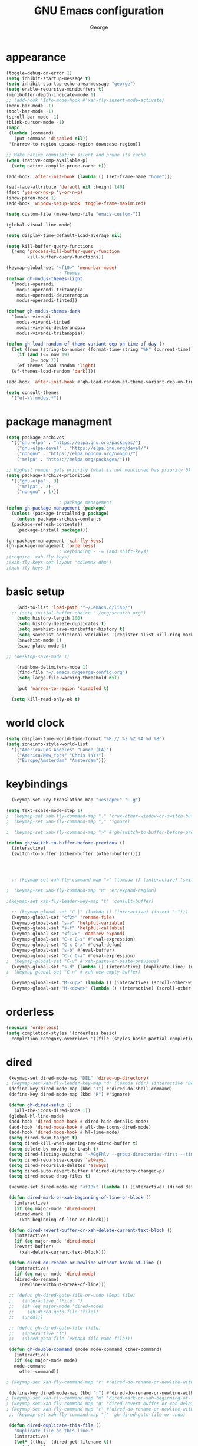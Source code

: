 #+title: GNU Emacs configuration
#+author: George
* appearance
#+begin_src emacs-lisp :tangle "init.el" :results none
  (toggle-debug-on-error 1)
  (setq inhibit-startup-message t)
  (setq inhibit-startup-echo-area-message "george")
  (setq enable-recursive-minibuffers t)
  (minibuffer-depth-indicate-mode 1)
  ;; (add-hook 'Info-mode-hook #'xah-fly-insert-mode-activate)
  (menu-bar-mode -1)
  (tool-bar-mode -1)
  (scroll-bar-mode -1)
  (blink-cursor-mode -1)
  (mapc
   (lambda (command)
     (put command 'disabled nil))
   '(narrow-to-region upcase-region downcase-region))

  ;; Make native compilation silent and prune its cache.
  (when (native-comp-available-p)
    (setq native-compile-prune-cache t))

  (add-hook 'after-init-hook (lambda () (set-frame-name "home")))

  (set-face-attribute 'default nil :height 140)
  (fset 'yes-or-no-p 'y-or-n-p)
  (show-paren-mode 1)
  (add-hook 'window-setup-hook 'toggle-frame-maximized)

  (setq custom-file (make-temp-file "emacs-custom-"))

  (global-visual-line-mode)

  (setq display-time-default-load-average nil)

  (setq kill-buffer-query-functions
	(remq 'process-kill-buffer-query-function
	      kill-buffer-query-functions))

  (keymap-global-set "<f10>" 'menu-bar-mode)
					  ; Themes
  (defvar gh-modus-themes-light
    '(modus-operandi
      modus-operandi-tritanopia
      modus-operandi-deuteranopia
      modus-operandi-tinted))

  (defvar gh-modus-themes-dark
    '(modus-vivendi
      modus-vivendi-tinted
      modus-vivendi-deuteranopia
      modus-vivendi-tritanopia))

  (defun gh-load-random-ef-theme-variant-dep-on-time-of-day ()
    (let ((now (string-to-number (format-time-string "%H" (current-time)))))
      (if (and (<= now 19)
	       (>= now 7))
	  (ef-themes-load-random 'light)
	(ef-themes-load-random 'dark))))

  (add-hook 'after-init-hook #'gh-load-random-ef-theme-variant-dep-on-time-of-day)

  (setq consult-themes
	'("ef-\\|modus.*"))
#+end_src
* package managment
#+begin_src emacs-lisp :tangle "init.el" :results none
  (setq package-archives
	'(("gnu-elpa" . "https://elpa.gnu.org/packages/")
	  ("gnu-elpa-devel" . "https://elpa.gnu.org/devel/")
	  ("nongnu" . "https://elpa.nongnu.org/nongnu/")
	  ("melpa" . "https://melpa.org/packages/")))

  ;; Highest number gets priority (what is not mentioned has priority 0)
  (setq package-archive-priorities
	'(("gnu-elpa" . 3)
	  ("melpa" . 2)
	  ("nongnu" . 1)))

					  ; package management
  (defun gh-package-management (package)
    (unless (package-installed-p package)
      (unless package-archive-contents
	(package-refresh-contents))
      (package-install package)))

  (gh-package-management 'xah-fly-keys)
  (gh-package-management 'orderless)
					  ; keybinding - -= (and shift+keys)
  ;(require 'xah-fly-keys)
  ;(xah-fly-keys-set-layout "colemak-dhm")
  ;(xah-fly-keys 1)
#+end_src
* basic setup
#+begin_src emacs-lisp :tangle "init.el" :results none
      (add-to-list 'load-path '"~/.emacs.d/lisp/")
    ;; (setq initial-buffer-choice "~/org/scratch.org")
      (setq history-length 100)
      (setq history-delete-duplicates t)
      (setq savehist-save-minibuffer-history t)
      (setq savehist-additional-variables '(register-alist kill-ring mark-ring))
      (savehist-mode 1)
      (save-place-mode 1)

  ;; (desktop-save-mode 1)

      (rainbow-delimiters-mode 1)
      (find-file "~/.emacs.d/george-config.org")
      (setq large-file-warning-threshold nil)

      (put 'narrow-to-region 'disabled t)

	(setq kill-read-only-ok t)
#+end_src
* world clock
#+begin_src emacs-lisp :tangle "init.el" :results none
  (setq display-time-world-time-format "%R // %z %Z	%A %d %B")
  (setq zoneinfo-style-world-list
	'(("America/Los_Angeles" "Lance (LA)")
	  ("America/New_York" "Chris (NY)")
	  ("Europe/Amsterdam" "Amsterdam")))
#+end_src

* keybindings
#+begin_src emacs-lisp :tangle "init.el" :results none
    (keymap-set key-translation-map "<escape>" "C-g")

  (setq text-scale-mode-step 1)
  ;  (keymap-set xah-fly-command-map "." 'crux-other-window-or-switch-buffer)
  ;  (keymap-set xah-fly-command-map "," 'ignore)

  ;  (keymap-set xah-fly-command-map ">" #'gh/switch-to-buffer-before-previous)

  (defun gh/switch-to-buffer-before-previous ()
    (interactive)
    (switch-to-buffer (other-buffer (other-buffer))))


  

    ;; (keymap-set xah-fly-command-map ">" (lambda () (interactive) (switch-to-buffer (other-buffer (current-buffer)))))

  ;  (keymap-set xah-fly-command-map "8" 'er/expand-region)

  ;(keymap-set xah-fly-leader-key-map "t" 'consult-buffer)

    ;; (keymap-global-set "C-|" (lambda () (interactive) (insert "~")))
    (keymap-global-set "<f2>" 'rename-file)
    (keymap-global-set "s-v" 'helpful-variable)
    (keymap-global-set "s-f" 'helpful-callable)
    (keymap-global-set "<f12>" 'dabbrev-expand)
    (keymap-global-set "C-x C-s" #'eval-expression)
    (keymap-global-set "C-x C-x" #'eval-defun)
    (keymap-global-set "s-b" #'eval-buffer)
    (keymap-global-set "C-x C-a" #'eval-expression)
  ;  (keymap-global-set "C-v" #'xah-paste-or-paste-previous)
    (keymap-global-set "s-d" (lambda () (interactive) (duplicate-line) (next-line)))
  ;  (keymap-global-set "C-n" #'xah-new-empty-buffer)

    (keymap-global-set "M-<up>" (lambda () (interactive) (scroll-other-window-down 1)))
    (keymap-global-set "M-<down>" (lambda () (interactive) (scroll-other-window 1)))
#+end_src

* orderless
#+begin_src emacs-lisp :tangle "init.el" :results none
  (require 'orderless)
  (setq completion-styles '(orderless basic)
	completion-category-overrides '((file (styles basic partial-completion))))
#+end_src
* dired
#+begin_src emacs-lisp :tangle "init.el" :results none
   (keymap-set dired-mode-map "DEL" 'dired-up-directory)
  ; (keymap-set xah-fly-leader-key-map "d" (lambda (dir) (interactive "Ddir: ") (dired dir)))
   (define-key dired-mode-map (kbd "1") #'dired-do-shell-command)
   (define-key dired-mode-map (kbd "R") #'ignore)

   (defun gh-dired-setup ()
     (all-the-icons-dired-mode 1))
   (global-hl-line-mode)
   (add-hook 'dired-mode-hook #'dired-hide-details-mode)
   (add-hook 'dired-mode-hook #'all-the-icons-dired-mode)
   (add-hook 'dired-mode-hook #'hl-line-mode)
   (setq dired-dwim-target t)
   (setq dired-kill-when-opening-new-dired-buffer t)
   (setq delete-by-moving-to-trash t)
   (setq dired-listing-switches "-AGgFhlv --group-directories-first --time-style=long-iso")
   (setq dired-recursive-copies 'always)
   (setq dired-recursive-deletes 'always)
   (setq dired-auto-revert-buffer #'dired-directory-changed-p)
   (setq dired-mouse-drag-files t)

   (keymap-set dired-mode-map "<f10>" (lambda () (interactive) (dired default-directory "-lRh")))

   (defun dired-mark-or-xah-beginning-of-line-or-block ()
     (interactive)
     (if (eq major-mode 'dired-mode)
	 (dired-mark 1)
       (xah-beginning-of-line-or-block)))

   (defun dired-revert-buffer-or-xah-delete-current-text-block ()
     (interactive)
     (if (eq major-mode 'dired-mode)
	 (revert-buffer)
       (xah-delete-current-text-block)))

   (defun dired-do-rename-or-newline-without-break-of-line ()
     (interactive)
     (if (eq major-mode 'dired-mode)
	 (dired-do-rename)
       (newline-without-break-of-line)))

   ;; (defun gh-dired-goto-file-or-undo (&opt file)
   ;;   (interactive "fFile: ")
   ;;   (if (eq major-mode 'dired-mode)
   ;; 	  (gh-dired-goto-file (file))
   ;; 	(undo)))

   ;; (defun gh-dired-goto-file (file)
   ;;   (interactive "f")
   ;;   (dired-goto-file (expand-file-name file)))

   (defun gh-double-command (mode mode-command other-command)
     (interactive)
     (if (eq major-mode mode)
	 mode-command
       other-command))

  ; (keymap-set xah-fly-command-map "r" #'dired-do-rename-or-newline-without-break-of-line)

   (define-key dired-mode-map (kbd "r") #'dired-do-rename-or-newline-without-break-of-line)
  ; (keymap-set xah-fly-command-map "m" 'dired-mark-or-xah-beginning-of-line-or-block)
  ; (keymap-set xah-fly-command-map "g" 'dired-revert-buffer-or-xah-delete-current-text-block)
  ; (keymap-set xah-fly-command-map "r" #'dired-do-rename-or-newline-without-break-of-line)
   ;; (keymap-set xah-fly-command-map "j" 'gh-dired-goto-file-or-undo)

   (defun dired-duplicate-this-file ()
     "Duplicate file on this line."
     (interactive)
     (let* ((this  (dired-get-filename t))
	    (ctr   1)
	    (new   (format "%s[%d]" this ctr)))
       (while (file-exists-p new)
	 (setq ctr  (1+ ctr)
	       new  (format "%s[%d]" this ctr)))
       (dired-copy-file this new nil))
     (revert-buffer))

   (keymap-set dired-mode-map "s-d" #'dired-duplicate-this-file)
#+end_src
* packages
#+begin_src emacs-lisp :tangle "init.el" :results none
    (gh-package-management 'crux)
    (gh-package-management 'pdf-tools)
    (gh-package-management 'corfu)
    (gh-package-management 'cape)
    (gh-package-management 'hydra)
    (gh-package-management 'visual-regexp)
    (gh-package-management 'denote)
    (gh-package-management 'smooth-scrolling)
    (gh-package-management 'helpful)
    (gh-package-management 'all-the-icons-dired)
    (gh-package-management 'expand-region)
    (gh-package-management 'ef-themes)
    (gh-package-management 'embark)
    (gh-package-management 'embark-consult)
  ;  (gh-package-management 'jinx)
    (gh-package-management 'magit)
    (gh-package-management 'marginalia)
    (gh-package-management 'modus-themes)
    (gh-package-management 'orderless)
    (gh-package-management 'try)
    (gh-package-management 'vertico)
    (gh-package-management 'vertico)
    (gh-package-management 'xah-fly-keys)
    (gh-package-management 'substitute)
    (gh-package-management 'battery-notifier)
    (gh-package-management 'rainbow-delimiters)
    (gh-package-management 'fancy-battery)
    ;; (gh-package-management 'savekill)

    (smooth-scrolling-mode 1)
    ;; (require 'savekill)
    ;; (setq savehist-additional-variables '(register-alist kill-ring))

    (when (display-graphic-p)
      (require 'all-the-icons))
#+end_src
* substitute
#+begin_src emacs-lisp :tangle "init.el" :results none
	(require 'substitute)
	(setq substitute-fixed-letter-case t)

	;; If you want a message reporting the matches that changed in the
	;; given context.  We don't do it by default.
	(add-hook 'substitute-post-replace-functions #'substitute-report-operation)

      ;  (dolist (hook '(text-mode-hook))
       ;   (add-hook hook #'jinx-mode))

	;(keymap-global-set "C-/" #'jinx-correct)
	(vertico-mode)
	(marginalia-mode)
	(battery-notifier-mode)

  (add-hook 'after-init-hook #'fancy-battery-mode)
  (fancy-battery-mode)
  (setq fancy-battery-show-percentage t)
  (set-face-foreground 'fancy-battery-discharging "orange red")
  (set-face-foreground 'fancy-battery-critical "red")

	(keymap-global-set "<f7>" 'eshell)
	(keymap-global-set "C-." 'embark-act)
	(keymap-global-set "M-." 'embark-dwim)
       ; (keymap-set eshell-mode-map "C-S-<down>" #'eshell-next-prompt)
       ; (keymap-set eshell-mode-map "C-S-<up>" #'eshell-previous-prompt)
  (setq prefix-help-command #'embark-prefix-help-command)
  
      (defun gh/embark-act-or-cycle
	(interactive)
	(if (eq last-command 'embark-act)
	    (embark-cycle)
	  (embark-act)))

;	  (keymap-set xah-fly-command-map "," #'gh/embark-act-or-cycle)
;	  (keymap-set xah-fly-command-map "," #'embark-act)




#+end_src
* abbrev mode
#+begin_src emacs-lisp :tangle "init.el" :results none
  (setq-default abbrev-mode t)

  (defun tilde-symbol-insert ()
    (interactive)
    (insert "~"))
  
  (defun backquote-symbol-insert ()
    (interactive)
    (insert "`"))
#+end_src
* consult
#+begin_src emacs-lisp :tangle "init.el" :results none
    ;; (keymap-set xah-fly-command-map "F" #'consult-locate)
 ;   (keymap-set xah-fly-command-map "%" #'consult-buffer-other-frame)
 ;   (keymap-set xah-fly-command-map ";" #'consult-imenu)
 ;   (keymap-set xah-fly-command-map "I" #'consult-org-heading)
    ;; (keymap-set xah-fly-command-map "R" #'consult-ripgrep)
 ;   (keymap-set xah-fly-command-map "M" #'consult-mark)
 ;   (keymap-set xah-fly-command-map "B" #'consult-bookmark)
 ;   (keymap-set xah-fly-command-map "G" #'consult-register-load)
 ;   (keymap-set xah-fly-command-map "?" #'consult-info)
 ;   (keymap-set xah-fly-command-map "E" #'consult-register)
 ;   (keymap-set xah-fly-command-map "'" #'consult-line)
 ;   (keymap-set xah-fly-command-map "O" #'occur)

    ;;consult find commands (use hydra)
  ;fd,locate,grep

    ;; consult-narrow
    ;; consult-org-agenda
    ;; consult-focus-lines
    ;; consult-global-mark
    ;; consult-org-heading
    ;; consult-complex-command
    (keymap-global-set "s-a" 'consult-yank-from-kill-ring)

#+end_src
* helpful
#+begin_src emacs-lisp :tangle "init.el" :results none
  (keymap-global-set "C-h f" #'helpful-callable)

  (keymap-global-set "C-h v" #'helpful-variable)
  (keymap-global-set "C-h k" #'helpful-key)
  (keymap-global-set "C-h k" #'helpful-key)
  (keymap-global-set "C-h x" #'helpful-command)

#+end_src
* isearch
#+begin_src emacs-lisp :tangle "init.el" :results none
  (setq isearch-repeat-on-direction-change t)
  (setq isearch-lazy-count t)
  (setq lazy-count-prefix-format "(%s/%s) ")
  (setq isearch-wrap-pause nil)
  (setq isearch-lax-whitespace nil)
  
#+end_src
* vertico
#+begin_src emacs-lisp :tangle "init.el" :results none
  (define-key vertico-map (kbd "C-<up>") 'previous-history-element)
  (define-key vertico-map (kbd "C-<down>") 'next-history-element)
  (define-key vertico-map (kbd "C-v") 'xah-paste-or-paste-previous)
  (define-key vertico-map (kbd "<next>") #'vertico-scroll-up)
  (define-key vertico-map (kbd "<prior>") #'vertico-scroll-down)
  (define-key vertico-map (kbd "C-<prior>") #'vertico-first)
  (define-key vertico-map (kbd "C-<next>") #'vertico-last)
  (define-key vertico-map (kbd "C-c") #'vertico-save)
  (setq minibuffer-prompt-properties
	'(read-only t cursor-intangible t face minibuffer-prompt))

  (add-hook 'minibuffer-setup-hook #'cursor-intangible-mode)
  (add-hook 'rfn-eshadow-update-overlay-hook #'vertico-directory-tidy) ;clears previous file path after typing '~/'

  (keymap-set dired-mode-map "M-RET" 'browse-url-of-dired-file)
#+end_src
* encryption
#+begin_src emacs-lisp :tangle "init.el" :results none
  (defun umount-other-docs
      ()
    (interactive)
    (shell-command "sudo umount ~/other-docs&")
    (dired "~/other-docs"))

  (defun mount-other-docs ()
    (interactive)
    (shell-command "sudo mount -t ecryptfs ~/other-docs ~/other-docs -o key=passphrase,ecryptfs_cipher=aes,ecryptfs_key_bytes=32,ecryptfs_passthrough=no,ecryptfs_enable_filename_crypto=yes,ecryptfs_sig=$(sudo cat /root/.ecryptfs/sig-cache.txt)&")

    (switch-to-buffer "*Async Shell Command*")
    (delete-other-windows)
    (xah-fly-insert-mode-init)
    (dired "~/other-docs")
    (revert-buffer)
    )

#+end_src
* TODO hydra (narrow function)
#+begin_src emacs-lisp :tangle "init.el" :results none
  (defun gh-paste-clipboard-into-buffer ()
    "Paste contents of clipboard into current buffer"
    (interactive)
    (xah-new-empty-buffer)
    (yank))

  (keymap-global-set "C-S-n" #'gh-paste-clipboard-into-buffer)

  (defun gh-no-kill-ring-if-blank (str)
    "DOCSTRING"
    (interactive)
    (unless (string-blank-p str) str))

  (setq kill-transform-function #'gh-no-kill-ring-if-blank)


  ;; 	(defun my-q-insert-or-quit-window (&optional n)
  ;; 	  (interactive "p")
  ;; 	  (unless (and (equal (buffer-name) "george-config.org")
  ;; 		       buffer-read-only
  ;; 		       (not (eq major-mode 'dired-mode))
  ;; 		       (quit-window))))

  ;; (define-key xah-fly-command-map (kbd "q") #'my-q-insert-or-quit-window)

  ;; (defun my-q-insert-or-quit-window (&optional n) (interactive "p") (if buffer-read-only (quit-window) (xah-reformat-lines)))


  (defun newline-without-break-of-line ()
    (interactive)
    (save-excursion
      (let ((oldpos (point)))
	(end-of-line)
	(newline-and-indent))))

;(define-key xah-fly-command-map (kbd "r") #'newline-without-break-of-line)


  (defun narrow-or-widen-dwim (p)
    "Widen if buffer is narrowed, narrow-dwim otherwise.
	    Dwim means: region, org-src-block, org-subtree, or
	    defun, whichever applies first. Narrowing to
	    org-src-block actually calls `org-edit-src-code'.

	    With prefix P, don't widen, just narrow even if buffer
	    is already narrowed."
    (interactive "P")
    (declare (interactive-only))
    (cond ((and (buffer-narrowed-p) (not p)) (widen))
	  ((region-active-p)
	   (narrow-to-region (region-beginning)
			     (region-end)))
	  ;; ((derived-mode-p 'org-mode)
	  ;; `org-edit-src-code' is not a real narrowing
	  ;; command. Remove this first conditional if
	  ;; you don't want it.
	  ;; (cond ((ignore-errors (org-edit-src-code) t)
	  ;; (delete-other-windows))
	  ;; ((ignore-errors (org-narrow-to-block) t))
	  ;; (t (org-narrow-to-subtree))))
	  ((derived-mode-p 'latex-mode)
	   (LaTeX-narrow-to-environment))
	  (t (narrow-to-defun))))

  ;; (define-key endless/toggle-map "n"
  ;; #'narrow-or-widen-dwim)

  ;; This line actually replaces Emacs' entire narrowing
  ;; keymap, that's how much I like this command. Only
  ;; copy it if that's what you want.
  (define-key ctl-x-map "n" #'narrow-or-widen-dwim)
  (add-hook 'LaTeX-mode-hook
	    (lambda ()
	      (define-key LaTeX-mode-map "\C-xn"
			  )))

  (keymap-global-set "C-c n" #'narrow-or-widen-dwim)

  ;; (defhydra hydra-artist (:pre (artist-mode) :color pink :post (artist-mode-off))
  ;;   ("C-p" artist-select-op-pen-line "pen")
  ;;   ("C-r" artist-select-op-rectangle "rect")
  ;;   ("C-l" artist-select-op-line "line")
  ;;   ("C-c" artist-select-op-circle "circle")
  ;;   ("C-s" artist-select-op-square "square")
  ;;   ("C-s" artist-select-op-square "square")
  ;;   ("C-e" artist-select-op-ellipse "ellipse")
  ;;   ("C-y" artist-select-op-poly-line "poly line")
  ;;   ("C-z" artist-select-op-spray-con "spray can")
  ;;   ("C-q"  "quit" :color blue)
  ;;   ("C-h" backward-char "back"))

  ;; (keymap-global-set "M-a" #'hydra-artist/body) 

  (defun hydra-ex-point-mark ()
    "Exchange point and mark."
    (interactive)
    (if rectangle-mark-mode
	(rectangle-exchange-point-and-mark)
      (let ((mk (mark)))
	(rectangle-mark-mode 1)
	(goto-char mk))))

  (defhydra hydra-rectangle (:body-pre (rectangle-mark-mode 1)
				       :color pink
				       :post (deactivate-mark))

    ("e" hydra-ex-point-mark "exchange")
    ("o" open-rectangle "open")
    ("c" copy-rectangle-as-kill "copy")
    ("b" (if (region-active-p nil)
	     (deactivate-mark)
	   (rectangle-mark-mode 1)))
    ("d" yank-rectangle "yank")
    ("r" set-mark-command "reset")
    ("g" copy-rectangle-to-register "register")
    ("w" delete-whitespace-rectangle "del whitespace")
    ("n" rectangle-number-lines "nums")
    ("l" clear-rectangle "clear")
    ("j" undo "undo")
    ("s" string-rectangle "string")
    ("x" kill-rectangle "kill")
    ("<left>" rectangle-left-char "left" :color pink)
    ("<right>" rectangle-right-char "right" :color pink)
    ("C-g" nil)
    ("RET" nil))

  (keymap-global-set "C-x SPC" 'hydra-rectangle/body)

  (defhydra hydra-consult-find (:color blue)
    ("f" consult-fd "fd")
    ("l" consult-locate "locate")
    ("g" consult-grep "grep")
    ("G" consult-git-grep "git-grep")
    ("r" consult-ripgrep "ripgrep")
    ("m" consult-line-multi "line-multi")
    ("M" consult-global-mark "global-mark")
    ("k" consult-keep-lines "keep-lines")
    ("d" (consult-grep "~/other-dotemacs-files/") "dotemacs")
    ("V" (consult-grep "~/other-mpv-configs/") "mpv")
    ("v" (consult-fd "~/videos/" "mkv\\|mp4#") "videos")
    ("c" (lambda () (interactive) (find-file "~/.emacs.d/george-config.org") (consult-line)) "config")
    ("F" consult-focus-lines "focus-lines"))

 ; (keymap-set xah-fly-command-map "F" #'hydra-consult-find/body)

  (defhydra hydra-register (:color blue)
    ("i" insert-register "insert")
    ("c" copy-to-register "copy")
    ("p" point-to-register "point")
    ("a" append-register "append")
    ("+" increment-register "increment")
    ("m" kmacro-register "macro")
    ("n" number-to-register "number")
    ("e" prepend-to-register "prepent")
    ("r" consult-register "consult")
    ("R" copy-rectangle-to-register "rect")
    ("f"   frameset-to-register "frameset")
    ("w" window-configuration-to-register "win"))

  (defhydra hydra-substitute (:color blue)
    ("<up>" substitute-target-above-point "above")
    ("<down>" substitute-target-below-point "below")
    ("s" substitute-target-in-buffer "buffer")
    ("d" substitute-target-in-defun "defun"))

  (defhydra hydra-kmacro (:color pink)
    ;; ("o" kmacro-pop-ring "pop")
    ;; ("p" kmacro-push-ring "push")
    ;; ("h" kmacro-ring-head "ring head")
    ("C-k" kmacro-start-macro-or-insert-counter "start")
    ("C-w" kmacro-swap-ring "swap")
    ("C-c" consult-kmacro "consult")
    ("C-e" kmacro-edit-macro "edit")
    ("C-E" kmacro-edit-macro-repeat "edit-repeat")
    ("C-b" kmacro-bind-to-key "bind")
    ("C-s" kmacro-set-counter "set counter")
    ("C-a" kmacro-add-counter "add counter")
    ("C-RET" kmacro-end-and-call-macro "end and call" :color blue)
    ("C-M-RET" kmacro-call-ring-2nd-repeat "end and call second")
    ("C-x" kmacro-delete-ring-head "delete")
    ("C-i" kmacro-insert-counter "insert counter")
    ("C-l" kmacro-edit-lossage "lossage")
    ("C-r" kmacro-to-register "register")
    ("C-<down>" kmacro-cycle-ring-next "next")
    ("C-<up>" kmacro-cycle-ring-previous "previous")
    ("C-r" apply-macro-to-region-lines "region")
    ("C-n" kmacro-name-last-macro "name last"))

 ; (keymap-set xah-fly-command-map "K" 'hydra-kmacro/body)
 ; (keymap-set xah-fly-command-map "R" 'hydra-register/body)
 ; (keymap-set xah-fly-command-map "S" 'hydra-substitute/body)

  (keymap-global-set "M-w" #'hydra-window/body)

#+end_src
* mouse
#+begin_src emacs-lisp :tangle "init.el" :results none
  (keymap-global-set "<left-fringe> <mouse-1>" #'display-line-numbers-mode)


  (defun emacs-Q ()
    "DOCSTRING"
    (interactive)
    (start-process "my-emacs-process" nil "emacs" "-Q"))

  (defun emacs-vanilla ()
    "a clean emacs config for bug testing"
    (interactive)
    (start-process "my-emacs-process" nil "emacs" "-q" "-l" "~/.emacs.d/.emacs.d-vanilla/init.el"))



#+end_src
* mode line
#+begin_src emacs-lisp :tangle "init.el" :results none
      (setq-default mode-line-format
		    '("%e"
		      " "
		      gh-my-mode-line-buffer-name
		      gh-mode-line-padding
		      gh-mode-line-narrowing
		      gh-mode-line-kmacro
		      gh-mode-line-buffer-read-only
		      gh-mode-line-major-mode
		      gh-mode-line-padding
		      ;; gh-mode-line-git
		      gh-mode-line-time-and-date
		      gh-my-mode-line-info-current-node
		      gh-mode-line-battery
		      ))

      (defvar-local gh-my-mode-line-buffer-name
	  '(:eval
	    (format "%s "
		    (if (mode-line-window-selected-p)
			(propertize (buffer-name) 'face 'italic)
		      (propertize (buffer-name) 'face 'shadow)))))

      (defvar-local gh-my-mode-line-battery
	  '(:eval
	    (fancy-battery-default-mode-line)))

      (defvar-local gh-my-mode-line-info-current-node
	  '(:eval
	    (format "%s "
		    (propertize Info-current-node 'face 'italic)
		    )))

      ;; (defvar-local gh-mode-line-git
      ;;     '(:eval
      ;;       (when (mode-line-window-selected-p)
      ;; 	(format "%s"
      ;; 		(propertize vc-mode 'face 'warning)))))

      (defvar-local gh-mode-line-major-mode
	  '(:eval
	    (format " %s "
		    (propertize (symbol-name major-mode) 'face 'bold))))

  (defvar-local gh-mode-line-time-and-date
	'(:eval
	  (when (mode-line-window-selected-p)
	    (propertize (format-time-string " %a %e %b, %H:%M ") 'face 'diff-header))))

    (defvar-local gh-mode-line-battery
	  '(:eval
	    (when (mode-line-window-selected-p)
	    (fancy-battery-default-mode-line))))


      (defvar-local gh-my-mode-line-info-current-node
	  '(:eval
	    (format "%s "
		    (propertize Info-current-node 'face 'italic)
		    )))

      ;; (defvar-local gh-mode-line-git
      ;;     '(:eval
      ;;       (when (mode-line-window-selected-p)
      ;; 	(format "%s"
      ;; 		(propertize vc-mode 'face 'warning)))))

      (defvar-local gh-mode-line-major-mode
	  '(:eval
	    (format " %s "
		    (propertize (symbol-name major-mode) 'face 'bold))))

      (defvar-local gh-mode-line-time-and-date
	  '(:eval
	    (when (mode-line-window-selected-p)
	      (propertize (format-time-string " %a %e %b, %H:%M ") 'face 'diff-header))))

      (defvar-local gh-mode-line-buffer-read-only
	  '(:eval
	    (when buffer-read-only
	      (if (mode-line-window-selected-p)
		  (propertize " \(ro\)" 'face 'all-the-icons-blue)
		(propertize " \(ro\)" 'face 'shadow)))))

      (defvar-local gh-mode-line-padding
	  '(:eval
	    (when (mode-line-window-selected-p)
	      "---")))

      (defvar-local gh-mode-line-narrowing
	  '(:eval
	    ;; (setq gh-mode-line-padding nil)
	    (when (buffer-narrowed-p)
	      (if (mode-line-window-selected-p)
		  (propertize " \(narrowed\)" 'face 'error)
		(propertize " \(narrowed\)" 'face 'shadow)))))


      (defvar gh-mode-line-kmacro
	'(:eval
	  (when (and (mode-line-window-selected-p)
		     defining-kbd-macro)
	    (propertize " KMacro " 'face 'alert-urgent-face))))

      (dolist (construct
	       '(gh-mode-line-major-mode
		 gh-mode-line-padding
		 gh-mode-line-kmacro
		 gh-mode-line-narrowing
		 gh-my-mode-line-info-current-node
		 gh-mode-line-buffer-read-only
		 gh-mode-line-battery
		 gh-mode-line-time-and-date
		 gh-my-mode-line-buffer-name))
	(put construct 'risky-local-variable t))

					      ;to add: **-,  line nums, % through document, Git, battery, get rid of padding when narrowed    534:		    ;buffer ;management
#+end_src
* buffer management
#+begin_src emacs-lisp :tangle "init.el" :results none
  (defun gh-make-window-current (window)
    (select-window window))

			(setq display-buffer-alist nil)
  ;; (setq display-buffer-alist
  ;;       '(
  ;; 	("\\*Occur\\*"
  ;; 	 (display-buffer-reuse-window
  ;; 	  display-buffer-below-selected)
  ;; 	 (window-height . fit-window-to-buffer)
  ;; 	 (dedicated . t)
  ;; 	(body-function . gh-make-window-current))
  ;; 	("\\*helpful.*"
  ;; 	 (display-buffer-reuse-window
  ;; 	  display-buffer-below-selected)
  ;; 	 )
  ;; 	))
#+end_src
* org
#+begin_src emacs-lisp :tangle "init.el" :results none
    (require 'org-tempo)

  (keymap-global-set "C-c c" #'org-capture)

  (setq org-capture-templates
	'(("e" "Emacs question" item (file+headline "scratch.org" "Emacs questions"))))

    (defun org-table-check-cell ()
    (interactive)
    (let ((cell (org-table-get-field)))
      (if (string-match "[[:graph:]]" cell)
	  (org-table-blank-field)
	(insert "X")
	(org-table-align))
      (org-table-next-row)))

  (setq org-confirm-babel-evaluate nil)

  (keymap-set org-mode-map "M-n" 'org-table-check-cell)
  (keymap-set org-mode-map "C-c e" 'org-table-edit-field)
    (setq org-use-speed-commands t)
	    (setq org-structure-template-alist
		  '(
		    ("a" . "export ascii")
		    ("c" . "src emacs-lisp :tangle \"init.el\" :results none")
		    ("e" . "src emacs-lisp")
		    ("o" . "src org-mode")
		    ("t" . "src emacs-lisp :tangle \" \"")
		    ("l" . "src lua")
		    ("v" . "verse")))

	    (keymap-global-set "C-c C-," 'org-insert-structure-template)
#+end_src

* occur
#+begin_src emacs-lisp :tangle "init.el" :results none
  (keymap-set occur-mode-map "M-<up>" 'previous-error-no-select)
  (keymap-set occur-mode-map "M-<down>" 'next-error-no-select)
  (keymap-global-set "M-<left>" #'reb-prev-match)
  (keymap-global-set "M-<right>" #'reb-next-match)
#+end_src

* regex
#+begin_src emacs-lisp :tangle "init.el" :results none
  (setq reb-re-syntax 'string)
;(keymap-set xah-fly-leader-key-map "p" #'vr/query-replace)
;(keymap-set xah-fly-leader-key-map "p" #'vr/replace)
#+end_src
* magit
#+begin_src emacs-lisp :tangle "init.el" :results none
  ;; keys to pass through to magit: l,d,s,x


  ;; (defun mode-command-or-xfk-command (mode mode-command xfk-command)
  ;; 		    (interactive)
  ;; 		    (if (eq major-mode 'mode)
  ;; 			(mode-command)
  ;; 		      xfk-command))

  ;; (keymap-set xah-fly-command-map "g"
  ;; 	    (lambda () (interactive)
  ;; 	      (mode-command-or-xfk-command 'magit-status-mode 'magit-refresh            'dired-revert-buffer-or-xah-delete-current-text-block)))

    (require 'magit)
  (with-eval-after-load 'magit
    (keymap-set magit-mode-map "C-<down>" 'magit-section-forward)
    (keymap-set magit-mode-map "C-<up>" 'magit-section-backward)
    (keymap-set magit-mode-map "C-S-<down>" 'magit-section-forward-sibling)
    (keymap-set magit-mode-map "C-S-<up>" 'magit-section-backward-sibling)
    (keymap-set magit-mode-map "M-<up>" 'magit-section-up))
#+end_src

* minibuffer
#+begin_src emacs-lisp :tangle "init.el" :results none
  (defun gh/minibuffer-backward-kill-when-file-completing (arg)
  (interactive "p")
  (if minibuffer-completing-file-name
      (if (string-match-p "/." (minibuffer-contents))
	  (zap-up-to-char (- arg) ?/)
	(delete-minibuffer-contents)
	(backward-delete-char-untabify 1))
    (delete-backward-char arg)))

  (keymap-set minibuffer-mode-map "DEL" #'gh/minibuffer-backward-kill-when-file-completing)
#+end_src

* Misc
#+begin_src emacs-lisp :tangle "init.el" :results none
  (defun kill-cgoban-java-process (arg)
    (interactive "P")
    (if arg
	(async-shell-command "pkill java" nil)
      (async-shell-command "pkill java" nil)
      (async-shell-command "/usr/bin/java -jar /home/george/Downloads/cgoban.jar" nil)
    (message "Java has been killed (Cgoban)")))
#+end_src
* early init
#+begin_src emacs-lisp :tangle "early-init.el" :results none
  (defun prot-emacs-re-enable-frame-theme (_frame)
    "Re-enable active theme, if any, upon FRAME creation.
  Add this to `after-make-frame-functions' so that new frames do
  not retain the generic background set by the function
  `prot-emacs-avoid-initial-flash-of-light'."
    (when-let ((theme (car custom-enabled-themes)))
      (enable-theme theme)))

    (defun prot-emacs-avoid-initial-flash-of-light ()
	 "Avoid flash of light when starting Emacs, if needed.
       ;; New frames are instructed to call `prot-emacs-re-enable-frame-theme'."
	   (setq mode-line-format nil)

	   (set-face-attribute 'default nil :background "#000000" :foreground "#ffffff")
	   (set-face-attribute 'mode-line nil :background "#000000" :foreground "#ffffff" :box 'unspecified)
	   (add-hook 'after-make-frame-functions #'prot-emacs-re-enable-frame-theme))
	;; (prot-emacs-avoid-initial-flash-of-light)
#+end_src
* aliases
#+begin_src emacs-lisp :tangle "init.el" :results none
(defalias 'prc 'package-refresh-contents)
(defalias 'pi 'package-install)
#+end_src
* avy
  #+begin_src emacs-lisp :tangle "init.el" :results none
  (keymap-global-set "C-/" #'avy-goto-char-timer)
  #+end_src
